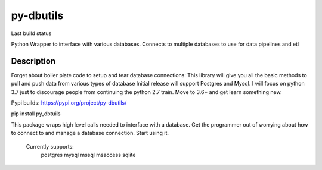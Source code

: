 ==========
py-dbutils
==========
Last build status |ImageLink|_

.. |ImageLink| image:: https://travis-ci.org/hung135/py-dbutils.svg?branch=dev
.. _ImageLink: hhttps://travis-ci.org/hung135/py-dbutils

Python Wrapper to interface with various databases.
Connects to multiple databases to use for data pipelines and etl
 

Description
===========
 
Forget about boiler plate code to setup and tear database connections:
This library will give you all the basic methods to pull and push data from various types of database
Initial release will support Postgres and Mysql.
I will focus on python 3.7 just to discourage people from continuing the python 2.7 train.
Move to 3.6+ and get learn something new.


Pypi builds:
https://pypi.org/project/py-dbutils/

pip install py_dbtuils
 
This package wraps high level calls needed to interface with a database.
Get the programmer out of worrying about how to connect to and manage a database connection.
Start using it.
    Currently supports:
        postgres
        mysql
        mssql
        msaccess
        sqlite
 

 
